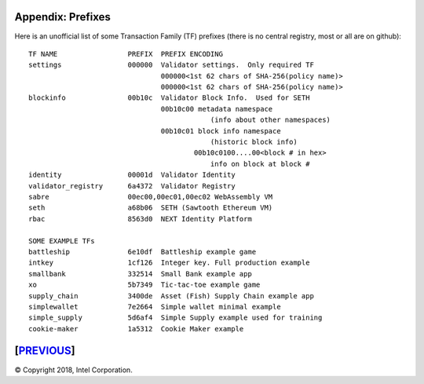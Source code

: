 Appendix: Prefixes
==================

Here is an unofficial list of some Transaction Family (TF) prefixes
(there is no central registry, most or all are on github):

::

    TF NAME                 PREFIX  PREFIX ENCODING
    settings                000000  Validator settings.  Only required TF
                                    000000<1st 62 chars of SHA-256(policy name)>
                                    000000<1st 62 chars of SHA-256(policy name)>
    blockinfo               00b10c  Validator Block Info.  Used for SETH
                                    00b10c00 metadata namespace
                                                (info about other namespaces)
                                    00b10c01 block info namespace
                                                (historic block info)
                                            00b10c0100....00<block # in hex>
                                                info on block at block #
    identity                00001d  Validator Identity
    validator_registry      6a4372  Validator Registry
    sabre                   00ec00,00ec01,00ec02 WebAssembly VM
    seth                    a68b06  SETH (Sawtooth Ethereum VM)
    rbac                    8563d0  NEXT Identity Platform

    SOME EXAMPLE TFs
    battleship              6e10df  Battleship example game
    intkey                  1cf126  Integer key. Full production example
    smallbank               332514  Small Bank example app
    xo                      5b7349  Tic-tac-toe example game
    supply_chain            3400de  Asset (Fish) Supply Chain example app
    simplewallet            7e2664  Simple wallet minimal example
    simple_supply           5d6af4  Simple Supply example used for training
    cookie-maker            1a5312  Cookie Maker example

[`PREVIOUS`_]
=========

.. _PREVIOUS: glossary.rst

© Copyright 2018, Intel Corporation.
